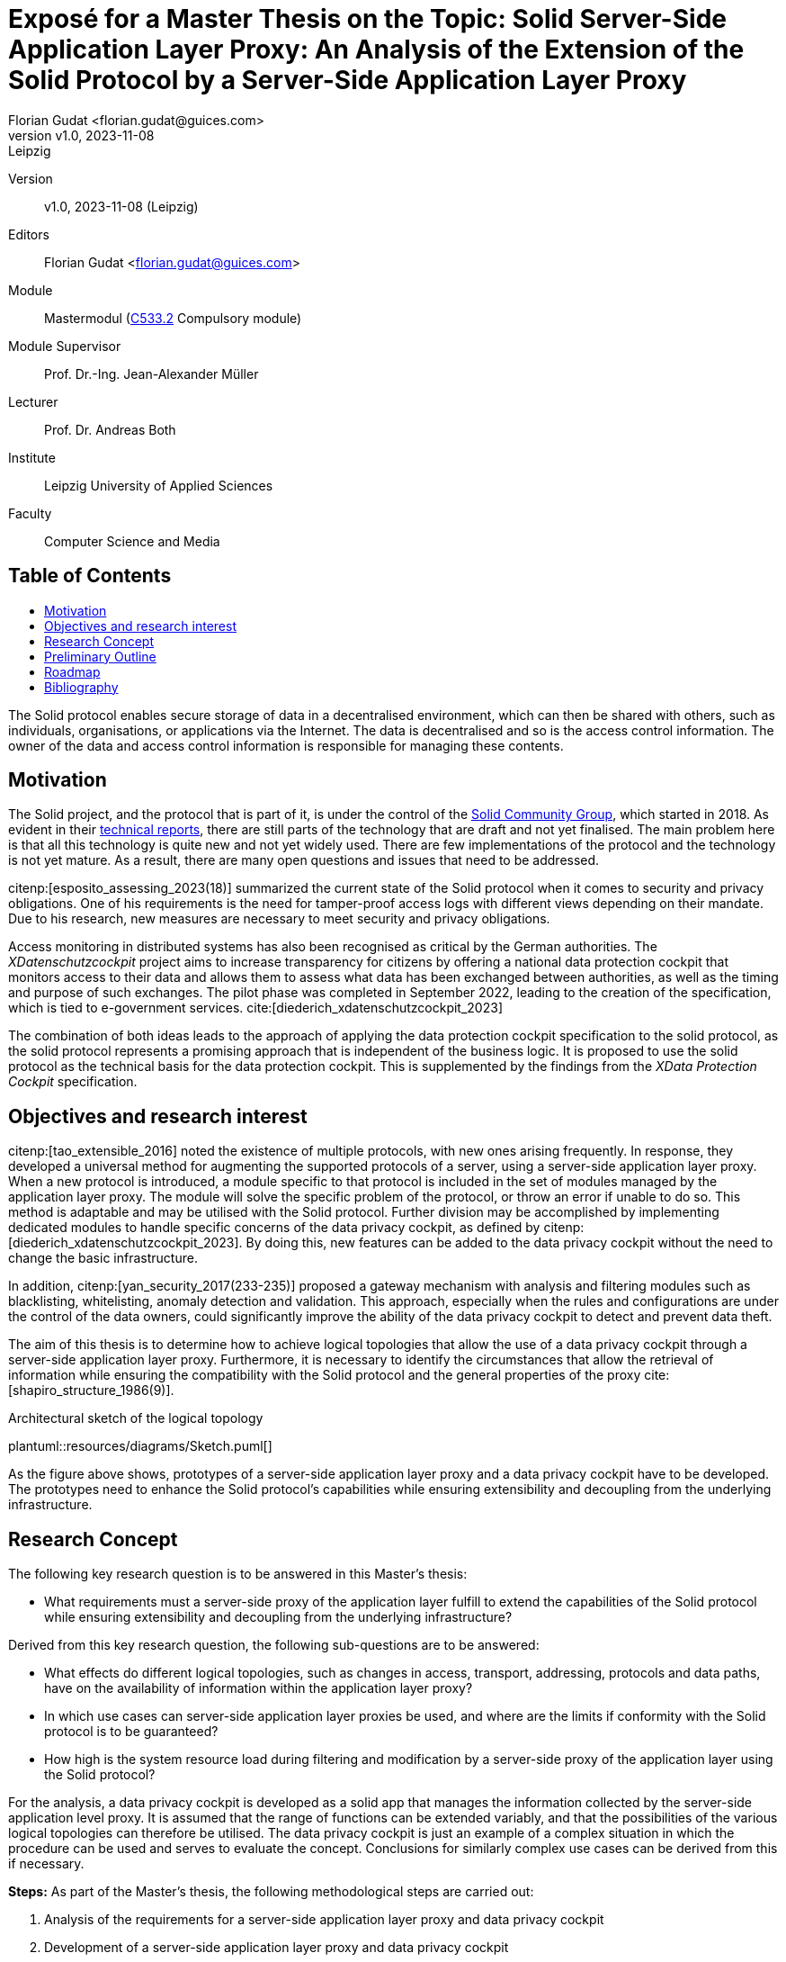 = Exposé for a Master Thesis on the Topic: Solid Server-Side Application Layer Proxy: An Analysis of the Extension of the Solid Protocol by a Server-Side Application Layer Proxy
:author: Florian Gudat <florian.gudat@guices.com>
:revnumber: v1.0
:revdate: 2023-11-08
:revremark: Leipzig
:library: Asciidoctor
:idprefix:
:toc: macro
:toc-title:
:css-signature: github
:bibtex-style: apa

Version::
{revnumber}, {revdate} ({revremark})

Editors::
{author}

Module::
Mastermodul (https://modulux.htwk-leipzig.de/modulux/modul/6291[C533.2] Compulsory module)

Module Supervisor::
Prof. Dr.-Ing. Jean-Alexander Müller

Lecturer::
Prof. Dr. Andreas Both

Institute::
Leipzig University of Applied Sciences

Faculty::
Computer Science and Media

[discrete]
== Table of Contents

toc::[]

The Solid protocol enables secure storage of data in a decentralised environment, which can then be shared with others, such as individuals, organisations, or applications via the Internet.
The data is decentralised and so is the access control information.
The owner of the data and access control information is responsible for managing these contents.

== Motivation

The Solid project, and the protocol that is part of it, is under the control of the https://www.w3.org/community/solid/[Solid Community Group], which started in 2018. As evident in their https://solidproject.org/TR/[technical reports], there are still parts of the technology that are draft and not yet finalised.
The main problem here is that all this technology is quite new and not yet widely used.
There are few implementations of the protocol and the technology is not yet mature.
As a result, there are many open questions and issues that need to be addressed.

citenp:[esposito_assessing_2023(18)] summarized the current state of the Solid protocol when it comes to security and privacy obligations.
One of his requirements is the need for tamper-proof access logs with different views depending on their mandate.
Due to his research, new measures are necessary to meet security and privacy obligations.

Access monitoring in distributed systems has also been recognised as critical by the German authorities.
The _XDatenschutzcockpit_ project aims to increase transparency for citizens by offering a national data protection cockpit that monitors access to their data and allows them to assess what data has been exchanged between authorities, as well as the timing and purpose of such exchanges.
The pilot phase was completed in September 2022, leading to the creation of the specification, which is tied to e-government services. cite:[diederich_xdatenschutzcockpit_2023]

The combination of both ideas leads to the approach of applying the data protection cockpit specification to the solid protocol, as the solid protocol represents a promising approach that is independent of the business logic.
It is proposed to use the solid protocol as the technical basis for the data protection cockpit.
This is supplemented by the findings from the _XData Protection Cockpit_ specification.

== Objectives and research interest

citenp:[tao_extensible_2016] noted the existence of multiple protocols, with new ones arising frequently.
In response, they developed a universal method for augmenting the supported protocols of a server, using a server-side application layer proxy.
When a new protocol is introduced, a module specific to that protocol is included in the set of modules managed by the application layer proxy.
The module will solve the specific problem of the protocol, or throw an error if unable to do so.
This method is adaptable and may be utilised with the Solid protocol.
Further division may be accomplished by implementing dedicated modules to handle specific concerns of the data privacy cockpit, as defined by citenp:[diederich_xdatenschutzcockpit_2023].
By doing this, new features can be added to the data privacy cockpit without the need to change the basic infrastructure.

In addition, citenp:[yan_security_2017(233-235)] proposed a gateway mechanism with analysis and filtering modules such as blacklisting, whitelisting, anomaly detection and validation.
This approach, especially when the rules and configurations are under the control of the data owners, could significantly improve the ability of the data privacy cockpit to detect and prevent data theft.

The aim of this thesis is to determine how to achieve logical topologies that allow the use of a data privacy cockpit through a server-side application layer proxy.
Furthermore, it is necessary to identify the circumstances that allow the retrieval of information while ensuring the compatibility with the Solid protocol and the general properties of the proxy cite:[shapiro_structure_1986(9)].

.Architectural sketch of the logical topology
[.text-center]
plantuml::resources/diagrams/Sketch.puml[]

As the figure above shows, prototypes of a server-side application layer proxy and a data privacy cockpit have to be developed.
The prototypes need to enhance the Solid protocol's capabilities while ensuring extensibility and decoupling from the underlying infrastructure.

== Research Concept

The following key research question is to be answered in this Master's thesis:

- What requirements must a server-side proxy of the application layer fulfill to extend the capabilities of the Solid protocol while ensuring extensibility and decoupling from the underlying infrastructure?

Derived from this key research question, the following sub-questions are to be answered:

- What effects do different logical topologies, such as changes in access, transport, addressing, protocols and data paths, have on the availability of information within the application layer proxy?
- In which use cases can server-side application layer proxies be used, and where are the limits if conformity with the Solid protocol is to be guaranteed?
- How high is the system resource load during filtering and modification by a server-side proxy of the application layer using the Solid protocol?

For the analysis, a data privacy cockpit is developed as a solid app that manages the information collected by the server-side application level proxy.
It is assumed that the range of functions can be extended variably, and that the possibilities of the various logical topologies can therefore be utilised.
The data privacy cockpit is just an example of a complex situation in which the procedure can be used and serves to evaluate the concept.
Conclusions for similarly complex use cases can be derived from this if necessary.

**Steps:** As part of the Master's thesis, the following methodological steps are carried out:

. Analysis of the requirements for a server-side application layer proxy and data privacy cockpit
. Development of a server-side application layer proxy and data privacy cockpit
. Evaluation of the developed solution
. Comparison of the results with the requirements
. Discussion of the results

This solution includes the development of an experimental prototype to identify different logical topologies and exclude them if necessary.
The prototype will also be used to test the limits of the use cases and evaluate the system load.

== Preliminary Outline

. Introduction
    - Requirements
    - Research
. Terminology
    - Solid Protocol
    - Proxy
    - Data Privacy Cockpit
. Application Design
    - Logical Topology (Composition)
    - Information Retrieval
. Integration
    - Logical Boundaries
    - Application Programming Interfaces
. Quality Model
    - Characteristics
    - Indicators
. Methodology
    - Laboratory Prototype
    - Quality Management
. Result Presentation
    - Boundaries of the Composition
    - Possible Uses of the Concept
    - Resource Requirements
. Discussion
. Conclusion

== Roadmap

**Duration:** Six months (2023-12-05 to 2024-06-05)

.Timetable for writing the Master's thesis
[cols="20,80"]
|===
| Until 18.12.
| Literature research

| Until 01.01.
| Thematic introduction and hypotheses

| Until 14.02.
| Draft of introduction and main body

| Until 27.03.
| Creation and evaluation of prototypes

| Until 23.04.
| Finalisation of introduction, main body and conclusion

| Until 20.05.
| Revision and correction

| Until 29.05.
| Layout and title page

| Until 01.06.
| Print

| Until 05.06.
| Submission
|===

[bibliography]
== Bibliography

bibliography::[]
